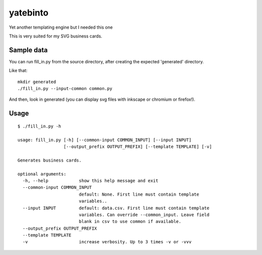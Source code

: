 yatebinto
=========

Yet another templating engine but I needed this one

This is very suited for my SVG business cards.

Sample data
-----------

You can run fill_in.py from the source directory, after creating the expected 'generated' directory.

Like that::

        mkdir generated
        ./fill_in.py --input-common common.py

And then, look in generated (you can display svg files with inkscape or chromium or firefox!).


Usage
------

::

        $ ./fill_in.py -h

        usage: fill_in.py [-h] [--common-input COMMON_INPUT] [--input INPUT]
                          [--output_prefix OUTPUT_PREFIX] [--template TEMPLATE] [-v]

        Generates business cards.

        optional arguments:
          -h, --help            show this help message and exit
          --common-input COMMON_INPUT
                                default: None. First line must contain template
                                variables..
          --input INPUT         default: data.csv. First line must contain template
                                variables. Can override --common_input. Leave field
                                blank in csv to use common if available.
          --output_prefix OUTPUT_PREFIX
          --template TEMPLATE
          -v                    increase verbosity. Up to 3 times -v or -vvv
